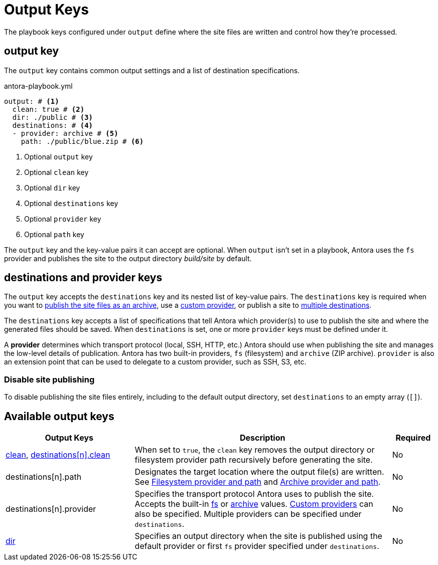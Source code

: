 = Output Keys

The playbook keys configured under `output` define where the site files are written and control how they're processed.

[#output-key]
== output key

The `output` key contains common output settings and a list of destination specifications.

.antora-playbook.yml
[,yaml]
----
output: # <.>
  clean: true # <.>
  dir: ./public # <.>
  destinations: # <.>
  - provider: archive # <.>
    path: ./public/blue.zip # <.>
----
<.> Optional `output` key
<.> Optional `clean` key
<.> Optional `dir` key
<.> Optional `destinations` key
<.> Optional `provider` key
<.> Optional `path` key

The `output` key and the key-value pairs it can accept are optional.
When `output` isn't set in a playbook, Antora uses the `fs` provider and publishes the site to the output directory [.path]_build/site_ by default.

[#destinations-key]
== destinations and provider keys

The `output` key accepts the `destinations` key and its nested list of key-value pairs.
The `destinations` key is required when you want to xref:output-provider-archive.adoc[publish the site files as an archive], use a xref:output-provider-custom.adoc[custom provider], or publish a site to xref:output-provider-fs.adoc#publish-to-multiple-destinations[multiple destinations].

The `destinations` key accepts a list of specifications that tell Antora which provider(s) to use to publish the site and where the generated files should be saved.
When `destinations` is set, one or more `provider` keys must be defined under it.

A [.term]*provider* determines which transport protocol (local, SSH, HTTP, etc.) Antora should use when publishing the site and manages the low-level details of publication.
Antora has two built-in providers, `fs` (filesystem) and `archive` (ZIP archive).
`provider` is also an extension point that can be used to delegate to a custom provider, such as SSH, S3, etc.

[#disable-publishing]
=== Disable site publishing

To disable publishing the site files entirely, including to the default output directory, set `destinations` to an empty array (`[]`).

[#output-reference]
== Available output keys

[cols="3,6,1"]
|===
|Output Keys |Description |Required

|xref:output-dir.adoc#clean-key[clean], xref:output-provider-fs.adoc#clean-key[destinations++[n]++.clean]
|When set to `true`, the `clean` key removes the output directory or filesystem provider path recursively before generating the site.
|No

|destinations[n].path
|Designates the target location where the output file(s) are written.
See xref:output-provider-fs.adoc[Filesystem provider and path] and xref:output-provider-archive.adoc[Archive provider and path].
|No

|destinations[n].provider
|Specifies the transport protocol Antora uses to publish the site.
Accepts the built-in xref:output-provider-fs.adoc[fs] or xref:output-provider-archive.adoc[archive] values.
xref:output-provider-custom.adoc[Custom providers] can also be specified.
Multiple providers can be specified under `destinations`.
|No

|xref:output-dir.adoc[dir]
|Specifies an output directory when the site is published using the default provider or first `fs` provider specified under `destinations`.
|No
|===
